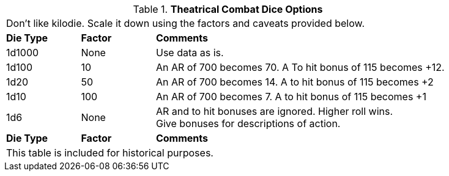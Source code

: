 // Table 26.2 Theatrical Combat Dice Options
.*Theatrical Combat Dice Options*
[width="85%",cols="^1,^1,<4",frame="all", stripes="even"]
|===
3+<|Don't like kilodie. Scale it down using the factors and caveats provided below.
s|Die Type
s|Factor
s|Comments

|1d1000
|None
|Use data as is.

|1d100
|10
|An AR of 700 becomes 70.  A To hit bonus of 115 becomes +12.

|1d20
|50
|An AR of 700 becomes 14. A to hit bonus of 115 becomes +2

|1d10
|100
|An AR of 700 becomes 7. A to hit bonus of 115 becomes +1

|1d6
|None
|AR and to hit bonuses are ignored. Higher roll wins. +
Give bonuses for descriptions of action. 

s|Die Type
s|Factor
s|Comments
3+<|This table is included for historical purposes.

|===
